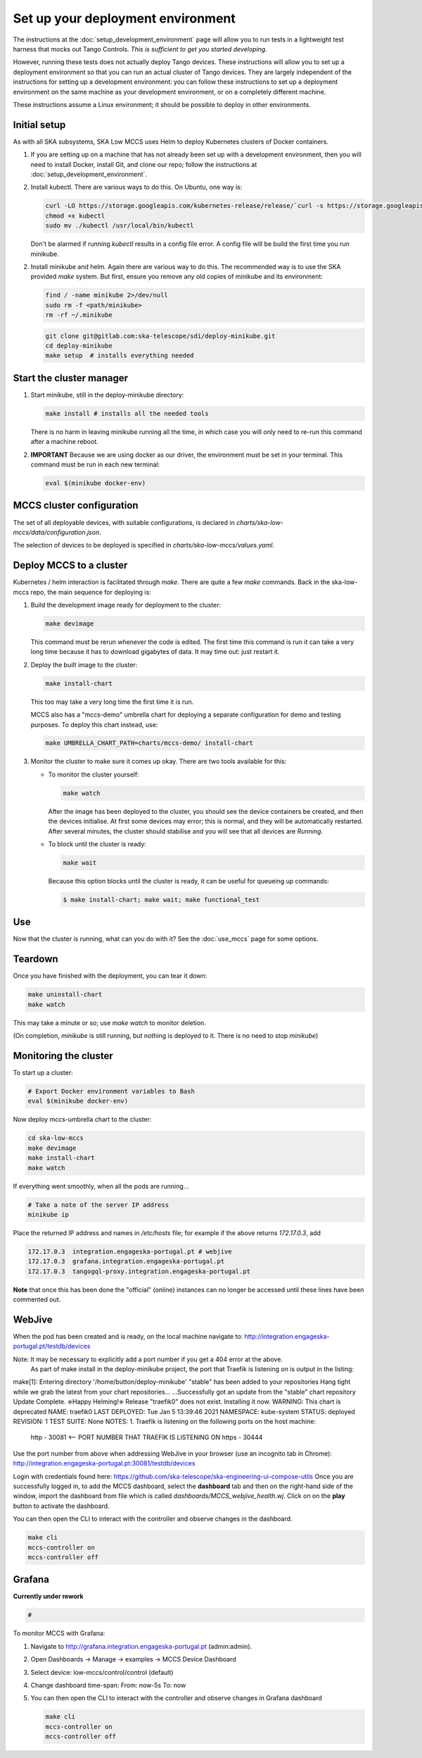 ==================================
Set up your deployment environment
==================================

The instructions at the :doc:`setup_development_environment` page will
allow you to run tests in a lightweight test harness that mocks out
Tango Controls. *This is sufficient to get you started developing.*

However, running these tests does not actually deploy Tango devices.
These instructions will allow you to set up a deployment environment so
that you can run an actual cluster of Tango devices. They are largely
independent of the instructions for setting up a development
environment: you can follow these instructions to set up a deployment
environment on the same machine as your development environment, or on
a completely different machine.

These instructions assume a Linux environment; it should be possible to
deploy in other environments.


Initial setup
-------------
As with all SKA subsystems, SKA Low MCCS uses Helm to deploy Kubernetes
clusters of Docker containers.

1. If you are setting up on a machine that has not already been set up
   with a development environment, then you will need to install Docker,
   install Git, and clone our repo; follow the instructions at
   :doc:`setup_development_environment`.
2. Install kubectl. There are various ways to do this. On Ubuntu, one
   way is:

   .. code-block:: bash

      curl -LO https://storage.googleapis.com/kubernetes-release/release/`curl -s https://storage.googleapis.com/kubernetes-release/release/stable.txt`/bin/linux/amd64/kubectl
      chmod +x kubectl
      sudo mv ./kubectl /usr/local/bin/kubectl

   Don't be alarmed if running `kubectl` results in a config file error.
   A config file will be build the first time you run minikube.

2. Install minikube and helm. Again there are various way to do this. The recommended 
   way is to use the SKA provided `make` system. But first, ensure you remove any old
   copies of minikube and its environment:

   .. code-block:: bash

      find / -name minikube 2>/dev/null
      sudo rm -f <path/minikube>
      rm -rf ~/.minikube

   .. code-block:: bash

      git clone git@gitlab.com:ska-telescope/sdi/deploy-minikube.git
      cd deploy-minikube
      make setup  # installs everything needed


Start the cluster manager
-------------------------
1. Start minikube, still in the deploy-minikube directory:

   .. code-block:: bash

      make install # installs all the needed tools

   There is no harm in leaving minikube running all the time, in which
   case you will only need to re-run this command after a machine
   reboot.

2. **IMPORTANT** Because we are using docker as our driver, the
   environment must be set in your terminal. This command must be run in
   each new terminal:

   .. code-block:: bash

      eval $(minikube docker-env)


MCCS cluster configuration
--------------------------
The set of all deployable devices, with suitable configurations, is
declared in `charts/ska-low-mccs/data/configuration.json`.

The selection of devices to be deployed is specified in
`charts/ska-low-mccs/values.yaml`.


Deploy MCCS to a cluster
------------------------
Kubernetes / helm interaction is facilitated through `make`. There are
quite a few `make` commands. Back in the ska-low-mccs repo, the main sequence for 
deploying is:

1. Build the development image ready for deployment to the cluster:

   .. code-block:: bash

      make devimage

   This command must be rerun whenever the code is edited. The first
   time this command is run it can take a very long time because it has
   to download gigabytes of data. It may time out: just restart it.
2. Deploy the built image to the cluster:

   .. code-block:: bash

      make install-chart

   This too may take a very long time the first time it is run.

   MCCS also has a "mccs-demo" umbrella chart for deploying a separate
   configuration for demo and testing purposes. To deploy this chart
   instead, use:

   .. code-block:: bash

      make UMBRELLA_CHART_PATH=charts/mccs-demo/ install-chart


3. Monitor the cluster to make sure it comes up okay. There are two
   tools available for this:

   * To monitor the cluster yourself:
   
     .. code-block:: bash
   
        make watch
        
     After the image has been deployed to the cluster, you should see
     the device containers be created, and then the devices initialise.
     At first some devices may error; this is normal, and they will be
     automatically restarted. After several minutes, the cluster should
     stabilise and you will see that all devices are `Running`.

   * To block until the cluster is ready:

     .. code-block:: bash
   
        make wait
        
     Because this option blocks until the cluster is ready, it can be
     useful for queueing up commands:
   
     .. code-block:: shell-session

        $ make install-chart; make wait; make functional_test


Use
---
Now that the cluster is running, what can you do with it? See the
:doc:`use_mccs` page for some options.


Teardown
--------
Once you have finished with the deployment, you can tear it down:

.. code-block:: shell-session

   make uninstall-chart
   make watch
    
This may take a minute or so; use `make watch` to monitor
deletion.

(On completion, `minikube` is still running, but nothing is
deployed to it. There is no need to stop `minikube`)


Monitoring the cluster
----------------------
To start up a cluster:

.. code-block:: bash

   # Export Docker environment variables to Bash
   eval $(minikube docker-env)


Now deploy mccs-umbrella chart to the cluster:

.. code-block:: bash

   cd ska-low-mccs
   make devimage
   make install-chart
   make watch

If everything went smoothly, when all the pods are running...

.. code-block:: bash

   # Take a note of the server IP address
   minikube ip

Place the returned IP address and names in `/etc/hosts` file; for example if
the above returns `172.17.0.3`, add

.. code-block:: text

   172.17.0.3  integration.engageska-portugal.pt # webjive
   172.17.0.3  grafana.integration.engageska-portugal.pt
   172.17.0.3  tangogql-proxy.integration.engageska-portugal.pt

**Note** that once this has been done the "official" (online) instances can no
longer be accessed until these lines have been commented out.

WebJive
-------
When the pod has been created and is ready, on the local machine navigate to:
http://integration.engageska-portugal.pt/testdb/devices

Note: It may be necessary to explicitly add a port number if you get a 404 error at the above.
      As part of make install in the deploy-minikube project, the port that Traefik is listening
      on is output in the listing:

make[1]: Entering directory '/home/button/deploy-minikube'
"stable" has been added to your repositories
Hang tight while we grab the latest from your chart repositories...
...Successfully got an update from the "stable" chart repository
Update Complete. ⎈Happy Helming!⎈
Release "traefik0" does not exist. Installing it now.
WARNING: This chart is deprecated
NAME: traefik0
LAST DEPLOYED: Tue Jan 5 13:39:46 2021
NAMESPACE: kube-system
STATUS: deployed
REVISION: 1
TEST SUITE: None
NOTES:
1. Traefik is listening on the following ports on the host machine:

   http - 30081 <-- PORT NUMBER THAT TRAEFIK IS LISTENING ON
   https - 30444

Use the port number from above when addressing WebJive in your browser (use an incognito tab in Chrome):
http://integration.engageska-portugal.pt:30081/testdb/devices

Login with credentials found here: https://github.com/ska-telescope/ska-engineering-ui-compose-utils
Once you are successfully logged in, to add the MCCS dashboard, select the
**dashboard** tab and then on the right-hand side of the window, import the
dashboard from file which is called `dashboards/MCCS_webjive_health.wj`.
Click on on the **play** button to activate the dashboard.

You can then open the CLI to interact with the controller and observe changes
in the dashboard.

.. code-block:: bash

   make cli
   mccs-controller on
   mccs-controller off

Grafana
-------

**Currently under rework**

.. code-block:: bash

   # 

To monitor MCCS with Grafana:

1. Navigate to http://grafana.integration.engageska-portugal.pt
   (admin:admin).
2. Open Dashboards -> Manage -> examples -> MCCS Device Dashboard
3. Select device: low-mccs/control/control (default)
4. Change dashboard time-span: From: now-5s To: now
5. You can then open the CLI to interact with the controller and observe changes
   in Grafana dashboard

   .. code-block:: bash

      make cli
      mccs-controller on
      mccs-controller off
